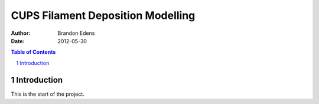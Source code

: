 .. -*- mode: rst; -*-

==================================
CUPS Filament Deposition Modelling
==================================

:author: Brandon Edens
:date: 2012-05-30

.. contents:: Table of Contents
.. sectnum::

Introduction
============

This is the start of the project.


